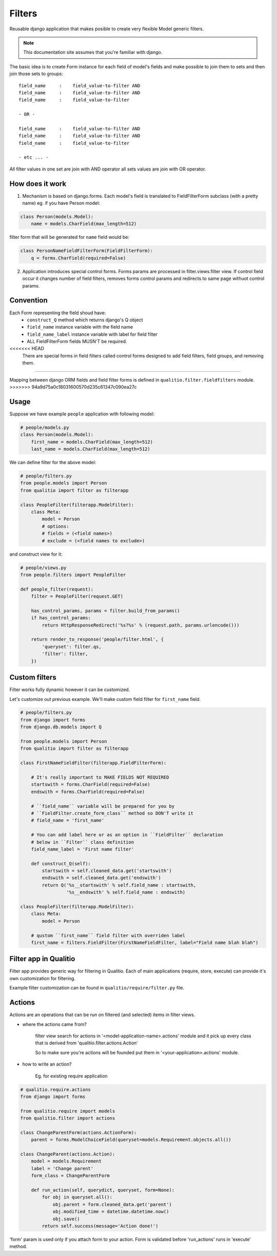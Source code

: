 Filters
-------

Reusable django application that makes posible
to create very flexible Model generic filters.

.. note::
   This documentation site assumes that you're
   familiar with django.

The basic idea is to create Form instance for each field
of model's fields and make possible to join them to sets
and then join those sets to groups:

::

  field_name     :    field_value-to-filter AND
  field_name     :    field_value-to-filter AND
  field_name     :    field_value-to-filter

  - OR -

  field_name     :    field_value-to-filter AND
  field_name     :    field_value-to-filter AND
  field_name     :    field_value-to-filter

  - etc ... -

All filter values in one set are join with AND operator
all sets values are join with OR operator.


How does it work
================

1) Mechanism is based on django.forms. Each model's field is translated
   to FieldFilterForm subclass (with a pretty name) eg. if you have Person
   model:

.. code-block:: python

   class Person(models.Model):
       name = models.CharField(max_length=512)


filter form that will be generated for ``name`` field would be:


.. code-block:: python

   class PersonNameFieldFilterForm(FieldFilterForm):
       q = forms.CharField(required=False)


2) Application introduces special control forms. Forms params are processed
   in filter.views.filter view. If control field occur it changes number of
   field filters, removes forms control params and redirects to same page
   withuot control params.


Convention
==========

Each Form representing the field shoud have:
  - ``construct_Q`` method which returns django's Q object
  - ``field_name`` instance variable with the field name
  - ``field_name_label`` instance variable with label for field filter
  - ALL FieldFilterForm fields MUSN'T be required.

<<<<<<< HEAD
   There are special forms in field filters called control forms
   designed to add field filters, field groups, and removing them.
=======

Mapping between django ORM fields and field filter forms is defined in
``qualitio.filter.fieldfilters`` module.
>>>>>>> 94a9d75a0c18031600570d235c61347c090ea27c


Usage
=====

Suppose we have example ``people`` application with following model:

.. code-block:: python

   # people/models.py
   class Person(models.Model):
       first_name = models.CharField(max_length=512)
       last_name = models.CharField(max_length=512)


We can define filter for the above model:


.. code-block:: python

   # people/filters.py
   from people.models import Person
   from qualitio import filter as filterapp

   class PeopleFilter(filterapp.ModelFilter):
       class Meta:
           model = Person
	   # options:
	   # fields = (<field names>)
	   # exclude = (<field names to exclude>)


and construct view for it:


.. code-block:: python

   # people/views.py
   from people.filters import PeopleFilter

   def people_filter(request):
       filter = PeopleFilter(request.GET)

       has_control_params, params = filter.build_from_params()
       if has_control_params:
           return HttpResponseRedirect('%s?%s' % (request.path, params.urlencode()))

       return render_to_response('people/filter.html', {
           'queryset': filter.qs,
	   'filter': filter,
       })


Custom filters
==============

Filter works fully dynamic however it can be customized.

Let's customize out previous example. We'll make custom
field filter for ``first_name`` field.


.. code-block:: python

   # people/filters.py
   from django import forms
   from django.db.models import Q

   from people.models import Person
   from qualitio import filter as filterapp

   class FirstNameFieldFilter(filterapp.FieldFilterForm):

       # It's really important to MAKE FIELDS NOT REQUIRED
       startswith = forms.CharField(required=False)
       endswith = forms.CharField(required=False)

       # ``field_name`` variable will be prepared for you by
       # ``FieldFilter.create_form_class`` method so DON'T write it
       # field_name = 'first_name'

       # You can add label here or as an option in ``FieldFilter`` declaration
       # below in ``Filter`` class definition
       field_name_label = 'First name filter'

       def construct_Q(self):
       	   startswith = self.cleaned_data.get('startswith')
       	   endswith = self.cleaned_data.get('endswith')
	   return Q('%s__startswith' % self.field_name : startswith,
	            '%s__endswith' % self.field_name : endswith)

   class PeopleFilter(filterapp.ModelFilter):
       class Meta:
           model = Person

       # qustom ``first_name`` field filter with overriden label
       first_name = filters.FieldFilter(FirstNameFieldFilter, label="Field name blah blah")


Filter app in Qualitio
======================

Filter app provides generic way for filtering in Qualitio. Each of main applications
(require, store, execute) can provide it's own customization for filtering.

Example filter customization can be found in ``qualitio/require/filter.py`` file.



Actions
=======

Actions are an operations that can be run on filtered (and selected)
items in filter views.


* where the actions came from?

   filter view search for actions in '<model-application-name>.actions' module
   and it pick up every class that is derived from 'qualitio.filter.actions.Action'

   So to make sure you're actions will be founded put them in
   '<your-application>.actions' module.


* how to write an action?

   Eg. for existing require application


.. code-block:: python

   # qualitio.require.actions
   from django import forms

   from qualitio.require import models
   from qualitio.filter import actions

   class ChangeParentForm(actions.ActionForm):
       parent = forms.ModelChoiceField(queryset=models.Requirement.objects.all())

   class ChangeParent(actions.Action):
       model = models.Requirement
       label = 'Change parent'
       form_class = ChangeParentForm

       def run_action(self, querydict, queryset, form=None):
           for obj in queryset.all():
               obj.parent = form.cleaned_data.get('parent')
               obj.modified_time = datetime.datetime.now()
               obj.save()
	   return self.success(message='Action done!')


'form' param is used only if you attach form to your action.
Form is validated before 'run_actions' runs in 'execute' method.
